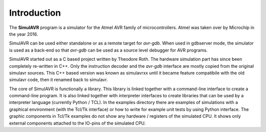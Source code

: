Introduction
============

The **SimulAVR** program is a simulator for the Atmel AVR family of
microcontrollers. Atmel was taken over by Microchip in the year 2016.

SimulAVR can be used either standalone or as a remote target for *avr-gdb*.
When used in gdbserver mode, the simulator is used as a back-end so that
*avr-gdb* can be used as a source level debugger for AVR programs.

SimulAVR started out as a C based project written by Theodore Roth. The hardware
simulation part has since been completely re-written in C++. Only the
instruction decoder and the *avr-gdb* interface are mostly copied from the 
original simulavr sources. This C++ based version was known as simulavrxx until
it became feature compatibile with the old simulavr code, then it renamed back
to simulavr.

The core of SimulAVR is functionally a library. This library is linked together
with a command-line interface to create a command-line program. It is also
linked together with interpreter interfaces to create libraries that can
be used by a interpreter language (currently Python / TCL). In the examples
directory there are examples of simulations with a graphical environment (with
the Tcl/Tk interface) or how to write for example unit tests by using Python
interface. The graphic components in Tcl/Tk examples do not show any
hardware / registers of the simulated CPU. It shows only external components
attached to the IO-pins of the simulated CPU.

